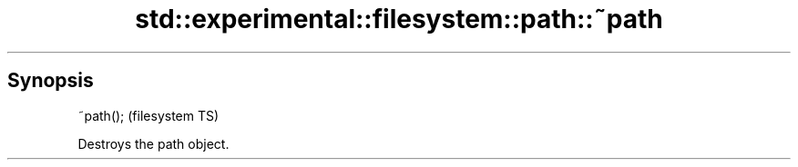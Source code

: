 .TH std::experimental::filesystem::path::~path 3 "Sep  4 2015" "2.0 | http://cppreference.com" "C++ Standard Libary"
.SH Synopsis
   ~path();  (filesystem TS)

   Destroys the path object.
